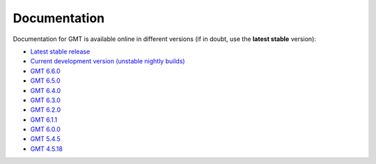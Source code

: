.. title:: Documentation

Documentation
=============

Documentation for GMT is available online in different versions (if in doubt, use the
**latest stable** version):

* `Latest stable release <https://docs.generic-mapping-tools.org/latest>`__
* `Current development version (unstable nightly builds) <https://docs.generic-mapping-tools.org/dev/>`__
* `GMT 6.6.0 <https://docs.generic-mapping-tools.org/6.6/>`__
* `GMT 6.5.0 <https://docs.generic-mapping-tools.org/6.5/>`__
* `GMT 6.4.0 <https://docs.generic-mapping-tools.org/6.4/>`__
* `GMT 6.3.0 <https://docs.generic-mapping-tools.org/6.3/>`__
* `GMT 6.2.0 <https://docs.generic-mapping-tools.org/6.2/>`__
* `GMT 6.1.1 <https://docs.generic-mapping-tools.org/6.1/>`__
* `GMT 6.0.0 <https://docs.generic-mapping-tools.org/6.0/>`__
* `GMT 5.4.5 <https://docs.generic-mapping-tools.org/5.4/>`__
* `GMT 4.5.18 <https://docs.generic-mapping-tools.org/4/>`__
